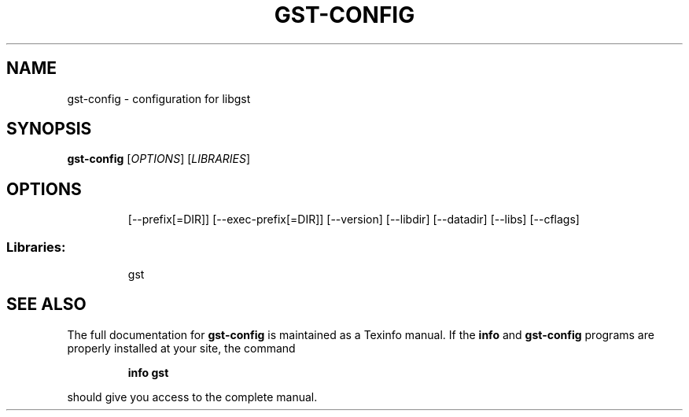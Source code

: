 .\" DO NOT MODIFY THIS FILE!  It was generated by help2man 1.28.
.TH GST-CONFIG "1" "April 2013" "gst-config 3.2.5" "User Commands"
.SH NAME
gst-config \- configuration for libgst
.SH SYNOPSIS
.B gst-config
[\fIOPTIONS\fR] [\fILIBRARIES\fR]
.SH OPTIONS
.IP
[--prefix[=DIR]]
[--exec-prefix[=DIR]]
[--version]
[--libdir]
[--datadir]
[--libs]
[--cflags]
.SS "Libraries:"
.IP
gst
.SH "SEE ALSO"
The full documentation for
.B gst-config
is maintained as a Texinfo manual.  If the
.B info
and
.B gst-config
programs are properly installed at your site, the command
.IP
.B info gst
.PP
should give you access to the complete manual.
